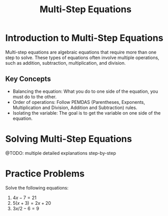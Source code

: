 #+TITLE: Multi-Step Equations
#+PROPERTY: header-args:R :cache yes :results output graphics file :exports code :tangle yes

* Introduction to Multi-Step Equations
Multi-step equations are algebraic equations that require more than one step to solve. These types of equations often involve multiple operations, such as addition, subtraction, multiplication, and division.

** Key Concepts
   - Balancing the equation: What you do to one side of the equation, you must do to the other.
   - Order of operations: Follow PEMDAS (Parentheses, Exponents, Multiplication and Division, Addition and Subtraction) rules.
   - Isolating the variable: The goal is to get the variable on one side of the equation.

* Solving Multi-Step Equations

@TODO: multiple detailed explanations step-by-step

* Practice Problems
Solve the following equations:

1. \( 4x - 7 = 21 \)
2. \( 5(x + 3) = 2x + 20 \)
3. \( 3x/2 - 6 = 9 \)
